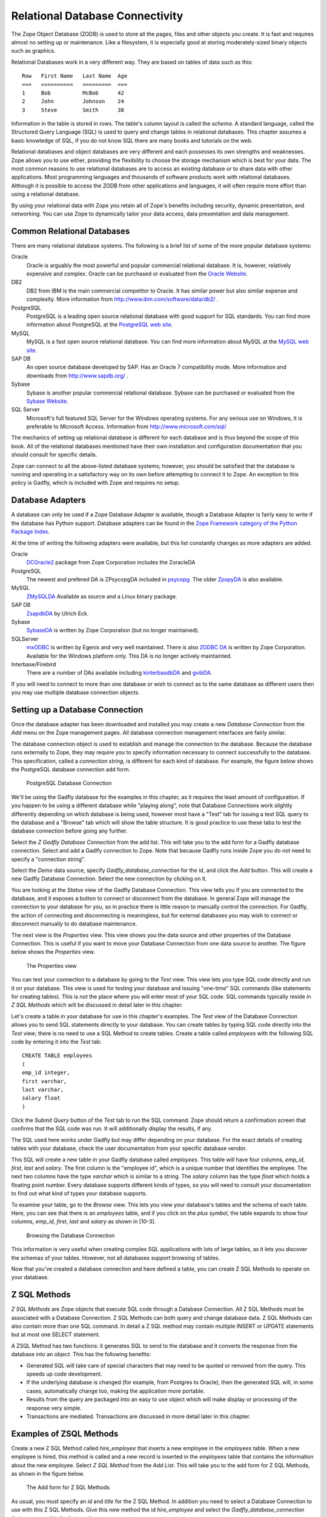 Relational Database Connectivity
================================

The Zope Object Database (ZODB) is used to store all the pages,
files and other objects you create. It is fast and requires almost
no setting up or maintenance.  Like a filesystem, it is especially
good at storing moderately-sized binary objects such as graphics.

Relational Databases work in a very different way. They are based on
tables of data such as this::

  Row   First Name   Last Name  Age
  ===   ==========   =========  ===
  1     Bob          McBob      42
  2     John         Johnson    24
  3     Steve        Smith      38

Information in the table is stored in rows. The table's column
layout is called the *schema*.  A standard language, called the
Structured Query Language (SQL) is used to query and change tables
in relational databases. This chapter assumes a basic knowledge of SQL,
if you do not know SQL there are many books and tutorials on the web.

Relational databases and object databases are very different and
each possesses its own strengths and weaknesses. Zope allows you to
use either, providing the flexibility to choose the storage
mechanism which is best for your data. The most common reasons to
use relational databases are to access an existing database or to
share data with other applications.  Most programming languages and
thousands of software products work with relational
databases. Although it is possible to access the ZODB from other
applications and languages, it will often require more effort than
using a relational database.

By using your relational data with Zope you retain all of Zope's
benefits including security, dynamic presentation, and
networking. You can use Zope to dynamically tailor your data access,
data presentation and data management.

Common Relational Databases
---------------------------

There are many relational database systems. The following is a brief
list of some of the more popular database systems:

Oracle
  Oracle is arguably the most powerful and popular
  commercial relational database. It is, however, relatively
  expensive and complex. Oracle can be purchased or evaluated from
  the `Oracle Website <http://www.oracle.com/index.html>`_.

DB2
  DB2 from IBM is the main commercial competitor to Oracle.
  It has similar power but also similar expense and complexity.
  More information from http://www.ibm.com/software/data/db2/ .

PostgreSQL
  PostgreSQL is a leading open source relational
  database with good support for SQL standards.  You can
  find more information about PostgreSQL at the `PostgreSQL web
  site <http://www.postgresql.org/>`_.

MySQL
  MySQL is a fast open source relational database. You
  can find more information about MySQL at the `MySQL web
  site <http://www.mysql.com/>`_. 

SAP DB
  An open source database developed by SAP. Has an Oracle 7
  compatibility mode. More information and downloads from 
  http://www.sapdb.org/ .

Sybase
  Sybase is another popular commercial relational database.
  Sybase can be purchased or evaluated from the 
  `Sybase Website <http://www.sybase.com/>`_.

SQL Server
  Microsoft's full featured SQL Server for the
  Windows operating systems. For any serious use on Windows, it is
  preferable to Microsoft Access. Information from
  http://www.microsoft.com/sql/

The mechanics of setting up relational database is different for
each database and is thus beyond the scope of this book.  All of the
relational databases mentioned have their own installation and
configuration documentation that you should consult for specific
details.

Zope can connect to all the above-listed database systems; however,
you should be satisfied that the database is running and operating
in a satisfactory way on its own before attempting to connect it to
Zope.  An exception to this policy is Gadfly, which is included with
Zope and requires no setup.


Database Adapters
-----------------

A database can only be used if a Zope Database Adapter is available,
though a Database Adapter is fairly easy to write if the database has
Python support. Database adapters can be found in the
`Zope Framework category of the Python Package Index <http://pypi.python.org/pypi?:action=browse&c=514>`_.

At the time of writing the following adapters were available, but this
list constantly changes as more adapters are added.

Oracle
  `DCOracle2 <http://www.zope.org/Members/matt/dco2>`_ package
  from Zope Corporation includes the ZoracleDA

PostgreSQL
  The newest and prefered DA is ZPsycopgDA included in 
  `psycopg <http://initd.org/software/psycopg package>`_. The older
  `ZpopyDA <http://sourceforge.net/projects/zpopyda/>`_ is also
  available.

MySQL
  `ZMySQLDA <http://www.zope.org/Members/adustman/Products/ZMySQLDA>`_
  Available as source and a Linux binary package.

SAP DB
  `ZsapdbDA <http://www.zope.org/Members/jack-e/ZsapdbDA>`_ by Ulrich Eck.

Sybase
  `SybaseDA <http://www.zope.org/Products/DA/SybaseDA/>`_ is 
  written by Zope Corporation (but no longer maintained).

SQLServer
  `mxODBC <http://www.egenix.com>`_ is written by Egenix
  and very well maintained. There is also
  `ZODBC DA <http://www.zope.org/Products/DA/ZODBCDA>`_ is
  written by Zope Corporation. Available
  for the Windows platform only. This DA is no longer actively
  maintainted.

Interbase/Firebird
  There are a number of DAs available including
  `kinterbasdbDA <http://www.zope.org/Members/mwoj/kinterbasdbDA>`_ and
  `gvibDA <http://www.zope.org/Members/bkc/gvibDA>`_.

If you will need to connect to more than one database or wish to connect
as to the same database as different users then you may use multiple
database connection objects.

Setting up a Database Connection
--------------------------------

Once the database adapter has been downloaded and installed you may
create a new *Database Connection* from the *Add* menu on the Zope
management pages. All database connection management interfaces are
fairly similar.

The database connection object is used to establish and manage the
connection to the database. Because the database runs externally to
Zope, they may require you to specify information necessary to
connect successfully to the database. This specification, called a
*connection string*, is different for each kind of database. For
example, the figure below shows the PostgreSQL database connection
add form.

.. figure:: ../Figures/psycopg.png

   PostgreSQL Database Connection

We'll be using the Gadfly database for the examples in this chapter,
as it requires the least amount of configuration.  If you happen to
be using a different database while "playing along", note that
Database Connections work slightly differently depending on which
database is being used, however most have a "Test" tab for issuing a
test SQL query to the database and a "Browse" tab which will show
the table structure. It is good practice to use these tabs to test
the database connection before going any further.

Select the *Z Gadfly Database Connection* from the add list.  This
will take you to the add form for a Gadfly database connection.
Select and add a Gadlfy connection to Zope. Note that because Gadfly
runs inside Zope you do not need to specify a "connection string".

Select the *Demo* data source, specify *Gadfly_database_connection* for
the id, and click the *Add* button.  This will create a new Gadfly
Database Connection. Select the new connection by clicking on it.

You are looking at the *Status* view of the Gadfly Database
Connection.  This view tells you if you are connected to the
database, and it exposes a button to connect or disconnect from the
database.  In general Zope will manage the connection to your
database for you, so in practice there is little reason to manually
control the connection.  For Gadfly, the action of connecting and
disconnecting is meaningless, but for external databases you may
wish to connect or disconnect manually to do database maintenance.

The next view is the *Properties* view.  This view shows you the data
source and other properties of the Database Connection.  This is useful
if you want to move your Database Connection from one data source to
another. The figure below shows the *Properties* view.

.. figure:: ../Figures/10-3.png

   The Properties view

You can test your connection to a database by going to the *Test*
view.  This view lets you type SQL code directly and run it on your
database.  This view is used for testing your database and issuing
"one-time" SQL commands (like statements for creating tables).  This
is *not* the place where you will enter most of your SQL code. SQL
commands typically reside in *Z SQL Methods* which will be discussed
in detail later in this chapter.

Let's create a table in your database for use in this chapter's
examples.  The *Test* view of the Database Connection allows you to
send SQL statements directly to your database. You can create tables
by typing SQL code directly into the *Test* view; there is no need
to use a SQL Method to create tables.  Create a table called
*employees* with the following SQL code by entering it into the
*Test* tab::

  CREATE TABLE employees
  (
  emp_id integer,
  first varchar,
  last varchar,
  salary float
  )

Click the *Submit Query* button of the *Test* tab to run the SQL
command. Zope should return a confirmation screen that confirms that
the SQL code was run.  It will additionally display the results, if
any.

The SQL used here works under Gadfly but may differ depending on
your database.  For the exact details of creating tables with your
database, check the user documentation from your specific database
vendor.

This SQL will create a new table in your Gadfly database called
*employees*.  This table will have four columns, *emp_id*, *first*,
*last* and *salary*.  The first column is the "employee id", which
is a unique number that identifies the employee.  The next two
columns have the type *varchar* which is similar to a string.  The
*salary* column has the type *float* which holds a floating point
number.  Every database supports different kinds of types, so you
will need to consult your documentation to find out what kind of
types your database supports.

To examine your table, go to the *Browse* view.  This lets you view
your database's tables and the schema of each table. Here, you can
see that there is an *employees* table, and if you click on the
*plus symbol*, the table expands to show four columns, *emp_id*,
*first*, *last* and *salary* as shown in [10-3].

.. figure:: ../Figures/10-4.png

   Browsing the Database Connection

This information is very useful when creating complex SQL
applications with lots of large tables, as it lets you discover the
schemas of your tables. However, not all databases support browsing
of tables.

Now that you've created a database connection and have defined a
table, you can create Z SQL Methods to operate on your database.

Z SQL Methods
-------------

*Z SQL Methods* are Zope objects that execute SQL code through a
Database Connection.  All Z SQL Methods must be associated with a
Database Connection. Z SQL Methods can both query and change
database data.  Z SQL Methods can also contain more than one SQL
command. In detail a Z SQL method may contain multiple INSERT
or UPDATE statements but at most one SELECT statement.

A ZSQL Method has two functions: it generates SQL to send to the
database and it converts the response from the database into an
object. This has the following benefits:

- Generated SQL will take care of special characters that may need to be
  quoted or removed from the query. This speeds up code development.

- If the underlying database is changed (for example, from Postgres
  to Oracle), then the generated SQL will, in some cases,
  automatically change too, making the application more portable.

- Results from the query are packaged into an easy to use object which
  will make display or processing of the response very simple.

- Transactions are mediated. Transactions are discussed in more
  detail later in this chapter.

Examples of ZSQL Methods
-------------------------

Create a new Z SQL Method called *hire_employee* that inserts a new
employee in the *employees* table.  When a new employee is hired,
this method is called and a new record is inserted in the
*employees* table that contains the information about the new
employee.  Select *Z SQL Method* from the *Add List*.  This will
take you to the add form for Z SQL Methods, as shown in the figure
below.

.. figure:: ../Figures/10-5.png

   The Add form for Z SQL Methods

As usual, you must specify an *id* and *title* for the Z SQL Method. In
addition you need to select a Database Connection to use with this Z SQL
Methods. Give this new method the id *hire_employee* and select the
*Gadfly_database_connection* that you created in the last section.

Next, you can specify *arguments* to the Z SQL Method. Just like
Scripts, Z SQL Methods can take arguments. Arguments are used to
construct SQL statements.  In this case your method needs four
arguments, the employee id number, the first name, the last name and
the employee's salary. Type "emp_id first last salary" into the
*Arguments* field. You can put each argument on its own line, or you
can put more than one argument on the same line separated by
spaces. You can also provide default values for argument just like
with Python Scripts. For example, 'emp_id=100' gives the 'emp_id'
argument a default value of 100.

The last form field is the *Query template*.  This field contains
the SQL code that is executed when the Z SQL Method is called.  In
this field, enter the following code::

  insert into employees (emp_id, first, last, salary) values
  (<dtml-sqlvar emp_id type="int">, 
   <dtml-sqlvar first type="string">, 
   <dtml-sqlvar last type="string">,
   <dtml-sqlvar salary type="float">
  )

Notice that this SQL code also contains DTML.  The DTML code in this
template is used to insert the values of the arguments into the SQL
code that gets executed on your database.  If the *emp_id* argument
had the value *42*, the *first* argument had the value *Bob* your
*last* argument had the value *Uncle* and the *salary* argument had
the value *50000.00* then the query template would create the
following SQL code::

  insert into employees (emp_id, first, last, salary) values
  (42,
   'Bob',
   'Uncle',
   50000.00
  )

The query template and SQL-specific DTML tags are explained further
in the next section of this chapter.

You have your choice of three buttons to click to add your new Z SQL
Method.  The *Add* button will create the method and take you back
to the folder containing the new method.  The *Add and Edit* button
will create the method and make it the currently selected object in
the *Workspace*.  The *Add and Test* button will create the method
and take you to the method's *Test* view so you can test the new
method.  To add your new Z SQL Method, click the *Add* button.

Now you have a Z SQL Method that inserts new employees in the
*employees* table.  You'll need another Z SQL Method to query the
table for employees.  Create a new Z SQL Method with the id
*list_all_employees*.  It should have no arguments and contain the
following SQL code::

  select * from employees

This simple SQL code selects all the rows from the *employees*
table.  Now you have two Z SQL Methods, one to insert new employees
and one to view all of the employees in the database.  Let's test
your two new methods by inserting some new employees in the
*employees* table and then listing them.  To do this, click on the
*hire_employee* Method and click the *Test* tab.  This will take you
to the *Test* view of the Method, as shown in the figure below.

.. figure:: ../Figures/10-6.png

   The hire_employee Test view

Here, you see a form with four input boxes, one for each argument to
the *hire_employee* Z SQL Method.  Zope automatically generates this
form for you based on the arguments of your Z SQL Method.  Because
the *hire_employee* Method has four arguments, Zope creates this
form with four input boxes. You can test the method by entering an
employee number, a first name, a last name, and a salary for your
new employee.  Enter the employee id "42", "Bob" for the first name,
"McBob" for the last name and a salary of "50000.00". Then click the
*Submit Query* button. You will then see the results of your test.

The screen says *This statement returned no results*.  This is
because the *hire_employee* method only inserts new information in
the table, it does not select any information out of the table, so
no records were returned.  The screen also shows you how the query
template get rendered into SQL.  As expected, the *sqlvar* DTML tags
rendered the four arguments into valid SQL code that your database
executed.  You can add as many employees as you'd like by repeatedly
testing this method.

To verify that the information you added is being inserted into the
table, select the *list_all_employees* Z SQL Method and click on its
*Test* tab.  

This view says *This query requires no input*, indicating the
*list_all_employees* does not have any argument and thus, requires
no input to execute.  Click on the *Submit Query* button to test the
method.

The *list_all_employees* method returns the contents of your
*employees* table.  You can see all the new employees that you
added. Zope automatically generates this tabular report screen for
you. Next we'll show how you can create your own user interface to
your Z SQL Methods to integrate them into your website.

Displaying Results from Z SQL Methods
-------------------------------------

Querying a relational database returns a sequence of results. The items
in the sequence are called *result rows*.  SQL query results are always a
sequence. Even if the SQL query returns only one row, that row is the
only item contained in a list of results.

Somewhat predictably, as Zope is `object oriented
<ObjectOrientation.html>`_, a Z SQL method returns a *Result object*. All
the result rows are packaged up into one object. For all practical
purposes, the result object can be thought of as rows in the database table
that have been turned into Zope objects.  These objects have attributes
that match the schema of the database result.

Result objects can be used from DTML to display the results of calling
a Z SQL Method.  For example, add a new DTML Method to your site called
*listEmployees* with the following DTML content::

  <dtml-var standard_html_header>

    <ul>
    <dtml-in list_all_employees>
      <li><dtml-var emp_id>: <dtml-var last>, <dtml-var first> 
        makes <dtml-var salary> Euro a year.
      </li>
    </dtml-in>
    </ul>

  <dtml-var standard_html_footer>

and the ZPT version::

  <div>
    <ul>
      <li tal:repeat="row context/list_all_employees">
        <span tal:content="string:${row/id}: ${row/last} ${row/first} 
              makes ${row/salary} Euro a year.
      </li>
    </ul>
  </div>

This method calls the *list_all_employees* Z SQL Method from
DTML. The *in* tag is used to iterate over each Result object
returned by the *list_all_employees* Z SQL Method.  Z SQL Methods
always return a list of objects, so you will almost certainly use
them from the DTML *in* tag unless you are not interested in the
results or if the SQL code will never return any results, like
*hire_employee*.

The body of the *in* tag is a template that defines what gets rendered
for each Result object in the sequence returned by *list_all_employees*.
In the case of a table with three employees in it, *listEmployees* might
return HTML that looks like this::

  <html>
    <body>

    <ul>
      <li>42: Roberts, Bob 
        makes $50,000 a year.
      </li>
      <li>101: leCat, Cheeta 
        makes $100,000 a year.
      </li>
      <li>99: Junglewoman, Jane 
        makes $100,001 a year.
      </li>
    </ul>

    </body>
  </html>

The *in* tag rendered an HTML list item for each Result object returned
by *list_all_employees*.

Zope Database Adapters behave slightly differently regarding how
they handle different types of data. However the more modern ones
will return the Python type that is closest to the SQL type - as
there are far more types in SQL than in Python there cannot be a
complete match. For example, a date will usually be returned as a
Zope DateTime object; char, varchar and text will all be returned as
strings.

An important difference between result objects and other Zope
objects is that result objects do not get created and permanently
added to Zope.  Result objects are not persistent. They exist for
only a short period of time; just long enough for you to use them in
a result page or to use their data for some other purpose.  As soon
as you are done with a request that uses result objects they go
away, and the next time you call a Z SQL Method you get a new set of
fresh result objects.

Next we'll look at how to create user interfaces in order to
collect data and pass it to Z SQL Methods.

Providing Arguments to Z SQL Methods
------------------------------------

So far, you have the ability to display employees with the
*listEmployees* DTML Method which calls the *list_all_employees* Z
SQL Method.  Now let's look at how to build a user interface for the
*hire_employee* Z SQL Method. Recall that the *hire_employee*
accepts four arguments, *emp_id*, *first*, *last*, and *salary*.
The *Test* tab on the *hire_employee* method lets you call this
method, but this is not very useful for integrating into a web
application. You need to create your own input form for your Z SQL
Method or call it manually from your application.

The Z Search Interface can create an input form for you
automatically.  In the chapter entitled `Searching and Categorizing
Content <SearchingZCatalog.html>`_, you used the Z Search Interface to
build a form/action pair of methods that automatically generated an
HTML search form and report screen that queried the Catalog and
returned results.  The Z Search Interface also works with Z SQL
Methods to build a similar set of search/result screens.

Select *Z Search Interface* from the add list and specify
*hire_employee* as the *Searchable object*. Enter the value
"hireEmployeeReport" for the *Report Id*, "hireEmployeeForm" for the
*Search Id* and check the "Generate DTML Methods" button then click
*Add*.

Click on the newly created *hireEmployeeForm* and click the *View*
tab.  Enter an employee_id, a first name, a last name, and salary
for a new employee and click *Submit*.  Zope returns a screen that
says "There was no data matching this query".  Because the report
form generated by the Z Search Interface is meant to display the
result of a Z SQL Method, and the *hire_employee* Z SQL Method does
not return any results; it just inserts a new row in the table.
Edit the *hireEmployeeReport* DTML Method a little to make it more
informative.  Select the *hireEmployeeReport* Method.  It should
contain the following long stretch of DTML::

  <dtml-var standard_html_header>

  <dtml-in hire_employee size=50 start=query_start>

     <dtml-if sequence-start>

        <dtml-if previous-sequence>

          <a href="<dtml-var URL><dtml-var sequence-query
                   >query_start=<dtml-var
                   previous-sequence-start-number>">
          (Previous <dtml-var previous-sequence-size> results)
          </a>

        </dtml-if previous-sequence>

        <table border>
          <tr>
          </tr>

     </dtml-if sequence-start>

          <tr>
          </tr>

     <dtml-if sequence-end>

        </table>
        <dtml-if next-sequence>

           <a href="<dtml-var URL><dtml-var sequence-query
             >query_start=<dtml-var
              next-sequence-start-number>">
           (Next <dtml-var next-sequence-size> results)
           </a>

        </dtml-if next-sequence>

     </dtml-if sequence-end>

  <dtml-else>

    There was no data matching this <dtml-var title_or_id> query.

  </dtml-in>

  <dtml-var standard_html_footer>

This is a pretty big piece of DTML!  All of this DTML is meant to
dynamically build a batch-oriented tabular result form.  Since we
don't need this, let's change the generated *hireEmployeeReport*
method to be much simpler::

  <dtml-var standard_html_header>

  <dtml-call hire_employee>

  <h1>Employee <dtml-var first> <dtml-var last> was Hired!</h1>

  <p><a href="listEmployees">List Employees</a></p>

  <p><a href="hireEmployeeForm">Back to hiring</a></p>

  <dtml-var standard_html_footer>

Now view *hireEmployeeForm* and hire another new employee.  Notice
how the *hire_employee* method is called from the DTML *call* tag.
This is because we know there is no output from the *hire_employee*
method. Since there are no results to iterate over, the method does not
need to be called with the *in* tag. It can be called simply with the
*call* tag.  

You now have a complete user interface for hiring new employees.
Using Zope's security system, you can now restrict access to this
method to only a certain group of users whom you want to have
permission to hire new employees.  Keep in mind, the search and
report screens generated by the Z Search Interface are just
guidelines that you can easily customize to suite your needs.

Next we'll take a closer look at precisely controlling SQL queries.
You've already seen how Z SQL Methods allow you to create basic SQL
query templates. In the next section you'll learn how to make the
most of your query templates.

Dynamic SQL Queries
-------------------

A Z SQL Method query template can contain DTML that is evaluated when the
method is called.  This DTML can be used to modify the SQL code that is
executed by the relational database.  Several SQL specific DTML tags
exist to assist you in the construction of complex SQL queries. In the
next sections you'll learn about the *sqlvar*, *sqltest* and *sqlgroup*
tags.

Inserting Arguments with the *Sqlvar* Tag
~~~~~~~~~~~~~~~~~~~~~~~~~~~~~~~~~~~~~~~~~

It's pretty important to make sure you insert the right kind of data
into a column in a database.  You database will complain if you try to
use the string "12" where the integer 12 is expected. SQL requires that
different types be quoted differently. To make matters worse, different
databases have different quoting rules.

In addition to avoiding errors, SQL quoting is important for security.
Suppose you had a query that makes a select::

  select * from employees 
    where emp_id=<dtml-var emp_id>

This query is unsafe since someone could slip SQL code into your
query by entering something like *12; drop table employees* as
an *emp_id*. To avoid this problem you need to make sure that your
variables are properly quoted. The *sqlvar* tag does this for you. Here
is a safe version of the above query that uses *sqlvar*::

    select * from employees 
      where emp_id=<dtml-sqlvar emp_id type=int>

The *sqlvar* tag operates similarly to the regular DTML *var* tag in
that it inserts values. However it has some tag attributes targeted at
SQL type quoting, and dealing with null values. The *sqlvar* tag
accepts a number of arguments:

*name*
  The *name* argument is identical to the name argument for
  the *var* tag.  This is the name of a Zope variable or Z SQL Method
  argument. The value of the variable or argument is inserted into the
  SQL Query Template.  A *name* argument is required, but the
  "name=" prefix may be omitted.

*type*
  The *type* argument determines the way the *sqlvar*
  tag should format the value of the variable or argument being
  inserted in the query template.  Valid values for type are
  *string*, *int*, *float*, or *nb*.  *nb* stands for non-blank
  and means a string with at least one character in it. The *sqlvar*
  tag *type* argument is required.

*optional*
  The *optional* argument tells the *sqlvar* tag
  that the variable or argument can be absent or be a null
  value.  If the variable or argument does not exist or is a
  null value, the *sqlvar* tag does not try to render it.  The
  *sqlvar* tag *optional* argument is optional.

The *type* argument is the key feature of the *sqlvar* tag. It
is responsible for correctly quoting the inserted variable.  See
Appendix A for complete coverage of the *sqlvar* tag.

You should always use the *sqlvar* tag instead of the *var* tag
when inserting variables into a SQL code since it correctly
quotes variables and keeps your SQL safe.

Equality Comparisons with the *sqltest* Tag
~~~~~~~~~~~~~~~~~~~~~~~~~~~~~~~~~~~~~~~~~~~

Many SQL queries involve equality comparison operations.  These
are queries that ask for all values from the table that are in
some kind of equality relationship with the input.  For example,
you may wish to query the *employees* table for all employees
with a salary *greater than* a certain value.

To see how this is done, create a new Z SQL Method named
*employees_paid_more_than*.  Give it one argument, *salary*,
and the following SQL template::

  select * from employees 
    where <dtml-sqltest salary op=gt type=float>

Now click *Add and Test*.  The *op* tag attribute is set to *gt*,
which stands for *greater than*.  This Z SQL Method will only return
records of employees that have a higher salary than what you enter in
this input form.  The *sqltest* builds the SQL syntax necessary to
safely compare the input to the table column. Type "10000" into the
*salary* input and click the *Test* button. As you can see the
*sqltest* tag renders this SQL code::

  select * from employees
    where salary > 10000

The *sqltest* tag renders these comparisons to SQL taking into
account the type of the variable and the particularities of the
database.  The *sqltest* tag accepts the following tag parameters:

*name*
  The name of the variable to insert.

*type*
  The data type of the value to be inserted. This
  attribute is required and may be one of *string*, *int*,
  *float*, or *nb*. The nb data type stands for "not blank" and
  indicates a string that must have a length that is greater
  than 0. When using the nb type, the *sqltest* tag will not
  render if the variable is an empty string.

*column*
  The name of the SQL column, if different than the *name*
  attribute.

*multiple*
  A flag indicating whether multiple values may be
  provided. This lets you test if a column is in a set of
  variables. For example when *name* is a list of strings "Bob" ,
  "Billy" , '<dtml-sqltest name type="string" multiple>' renders to
  this SQL: 'name in ("Bob", "Billy")'.

*optional*
  A flag indicating if the test is optional. If
  the test is optional and no value is provided for a variable
  then no text is inserted. If the value is an empty string,
  then no text will be inserted only if the type is *nb*.

*op*
  A parameter used to choose the comparison operator
  that is rendered. The comparisons are: *eq* (equal to), *gt*
  (greater than), *lt* (less than), *ge* (greater than or equal
  to), *le* (less than or equal to), and  *ne* (not equal to).

See `Appendix A <AppendixA.html>`_ for more information on the
*sqltest* tag.  If your database supports additional comparison
operators such as *like* you can use them with *sqlvar*. For
example if *name* is the string "Mc%", the SQL code::

  <dtml-sqltest name type="string" op="like">

would render to::

  name like 'Mc%'

The *sqltest* tag helps you build correct SQL queries. In
general your queries will be more flexible and work better with
different types of input and different database if you use
*sqltest* rather than hand coding comparisons.

Creating Complex Queries with the *sqlgroup* Tag
~~~~~~~~~~~~~~~~~~~~~~~~~~~~~~~~~~~~~~~~~~~~~~~~

The *sqlgroup* tag lets you create SQL queries that support a
variable number of arguments.  Based on the arguments specified, SQL
queries can be made more specific by providing more arguments, or
less specific by providing less or no arguments.

Here is an example of an unqualified SQL query::

  select * from employees

Here is an example of a SQL query qualified by salary::

  select * from employees
  where(
    salary > 100000.00
  )

Here is an example of a SQL query qualified by salary and first name::

  select * from employees 
  where(
    salary > 100000.00
    and
    first in ('Jane', 'Cheetah', 'Guido')    
  )

Here is an example of a SQL query qualified by a first and a
last name::

  select * from employees 
  where(
    first = 'Old'
    and
    last = 'McDonald'     
  )

All three of these queries can be accomplished with one Z SQL
Method that creates more specific SQL queries as more arguments
are specified.  The following SQL template can build all three
of the above queries::

  select * from employees 
  <dtml-sqlgroup where>
    <dtml-sqltest salary op=gt type=float optional>
  <dtml-and>
    <dtml-sqltest first op="eq" type="nb" multiple optional>
  <dtml-and>
    <dtml-sqltest last  op="eq" type="nb" multiple optional>
  </dtml-sqlgroup>  

The *sqlgroup* tag renders the string *where* if the contents of
the tag body contain any text and builds the qualifying
statements into the query.  This *sqlgroup* tag will not render
the *where* clause if no arguments are present.

The *sqlgroup* tag consists of three blocks separated by *and*
tags.  These tags insert the string *and* if the enclosing
blocks render a value.  This way the correct number of *ands*
are included in the query.  As more arguments are specified,
more qualifying statements are added to the query.  In this
example, qualifying statements restricted the search with *and*
tags, but *or* tags can also be used to expand the search.

This example also illustrates *multiple* attribute on *sqltest*
tags.  If the value for *first* or *last* is a list, then the
right SQL is rendered to specify a group of values instead of a
single value.

You can also nest *sqlgroup* tags.
For example::

  select * from employees
  <dtml-sqlgroup where>
    <dtml-sqlgroup>
       <dtml-sqltest first op="like" type="nb">
    <dtml-and>
       <dtml-sqltest last op="like" type="nb">
    </dtml-sqlgroup>
  <dtml-or>
    <dtml-sqltest salary op="gt" type="float">
  </dtml-sqlgroup>

Given sample arguments, this template renders to SQL like so::

  select * from employees
  where
  ( (first like 'A%'
     and
     last like 'Smith'
    )
    or
    salary > 20000.0
  )

You can construct very complex SQL statements with the
*sqlgroup* tag. For simple SQL code you won't need to use the
*sqlgroup* tag. However, if you find yourself creating a number
of different but related Z SQL Methods you should see if you
can't accomplish the same thing with one method that uses the
*sqlgroup* tag.

Advanced Techniques
-------------------

So far you've seen how to connect to a relational database, send
it queries and commands, and create a user interface. These are
the basics of relational database connectivity in Zope.

In the following sections you'll see how to integrate your relational
queries more closely with Zope and enhance performance. We'll start by
looking at how to pass arguments to Z SQL Methods both explicitly and
by acquisition.  Then you'll find out how you can call Z SQL Methods
directly from URLs using traversal to result objects. Next you'll find
out how to make results objects more powerful by binding them to 
classes. Finally we'll look at caching to improve performance and how
Zope handles database transactions.

Calling Z SQL Methods with Explicit Arguments
~~~~~~~~~~~~~~~~~~~~~~~~~~~~~~~~~~~~~~~~~~~~~

If you call a Z SQL Method without argument from DTML, the arguments
are automatically collected from the REQUEST. This is the technique 
that we have used so far in this chapter. It works well when you want
to query a database from a search form, but sometimes you want to 
manually or programmatically query a database. Z SQL Methods can be
called with explicit arguments from DTML or Python.  For example, to
query the *employee_by_id* Z SQL Method manually, the following DTML
can be used::

  <dtml-var standard_html_header>

    <dtml-in expr="employee_by_id(emp_id=42)">
      <h1><dtml-var last>, <dtml-var first></h1>

      <p><dtml-var first>'s employee id is <dtml-var emp_id>.  <dtml-var
      first> makes <dtml-var salary> Euro per year.</p>
    </dtml-in>

  <dtml-var standard_html_footer>

and the ZPT version::

  <div>
    <tal:div  tal:repeat="row python: context.employee_by_id(emp_id=42)">
      <h1 tal:content="string: ${row/last}, ${row/first}" />
      <p>
       <span tal:content="string:${row/first}s employee id is ${row/emp_id}. 
             ${row/first} makes ${row/salary} Euro per year.
    </tal:div>
  </div>

Remember, the *employee_by_id* method returns only one record, so the
body of the *in* tag in this method will execute only once. In the
example you were calling the Z SQL Method like any other method and
passing it a keyword argument for *emp_id*.  The same can be done
easily from Python::

  ## Script (Python) "join_name"
  ##parameters=id
  ##
  for result in context.employee_by_id(emp_id=id):
      return result.last + ', ' + result.first

This script accepts an *id* argument and passes it to *employee_by_id*
as the *emp_id* argument.  It then iterates over the single result and
joins the last name and the first name with a comma.

You can provide more control over your relational data by calling Z SQL
Methods with explicit arguments. It's also worth noting that from DTML
and Python Z SQL Methods can be called with explicit arguments just
like you call other Zope methods.

Acquiring Arguments from other Objects
~~~~~~~~~~~~~~~~~~~~~~~~~~~~~~~~~~~~~~

Z SQL can acquire information from other objects and be used to
modify the SQL query.  Consider the below figure, which shows a
collection of Folders in a organization's website.

.. figure:: ../Figures/10-7.png

   Folder structure of an organizational website

Suppose each department folder has a *department_id* string
property that identifies the accounting ledger id for that
department. This property could be used by a shared Z SQL Method to
query information for just that department.  To illustrate,
create various nested folders with different *department_id*
string properties and then create a Z SQL Method with the id
*requisition_something* in the root folder that takes four
arguments, *department_id*, *description*, *quantity*, and *unit_cost*. and the
following query template::

  INSERT INTO requisitions 
    (
      department_id, description, quantity, unit_cost
    )
  VALUES
    (
      <dtml-sqlvar department_id type="string">,
      <dtml-sqlvar description type="string">,
      <dtml-sqlvar quantity type="int">,
      <dtml-sqlvar unit_cost type="float">
    )

Now, create a Z Search Interface with a *Search Id* of
"requisitionSomethingForm" and the *Report id* of
"requisitionSomething".  Select the *requisition_something* Z
SQL Method as the *Searchable Object* and click *Add*.

Edit the *requisitionSomethingForm* and remove the first input box for
the *department_id* field.  We don't want the value of *department_id*
to come from the form, we want it to come from a property that is
acquired.

Now, you should be able to go to a URL like::

  http://example.org/Departments/Support/requisitionSomethingForm

... and requisition some punching bags for the Support department.
Alternatively, you could go to::

  http://example.org/Departments/Sales/requisitionSomethingForm

..and requisition some tacky rubber key-chains with your logo on
them for the Sales department.  Using Zope's security system as
described in the chapter entitled `Users and
Security <Security.html>`_, you can now restrict access to these forms
so personnel from departments can requisition items just for their
department and not any other.

The interesting thing about this example is that *department_id*
was not one of the arguments provided to the query.  Instead of
obtaining the value of this variable from an argument, it
*acquires* the value from the folder where the Z SQL Method is
accessed.  In the case of the above URLs, the
*requisition_something* Z SQL Method acquires the value from the
*Sales* and *Support* folders. This allows you to tailor SQL
queries for different purposes. All the departments can share a
query but it is customized for each department.

By using acquisition and explicit argument passing you can
tailor your SQL queries to your web application.

Traversing to Result Objects
~~~~~~~~~~~~~~~~~~~~~~~~~~~~

So far you've provided arguments to Z SQL Methods from web forms,
explicit argument, and acquisition.  You can also provide
arguments to Z SQL Methods by calling them from the web with
special URLs. This is called *traversing* to results
objects. Using this technique you can "walk directly up to" result
objects using URLs.

In order to traverse to result objects with URLs, you must be
able to ensure that the SQL Method will return only one result
object given one argument.  For example, create a new Z SQL Method
named *employee_by_id*, with *emp_id* in the 'Arguments' field and the
following in the SQL Template::

  select * from employees where
    <dtml-sqltest emp_id op="eq" type="int">

This method selects one employee out of the *employees* table based on
their employee id.  Since each employee has a unique id, only one
record will be returned. Relational databases can provide these kinds
of uniqueness guarantees.

Zope provides a special URL syntax to access ZSQL Methods that always
return a single result. The URL consists of the URL of the ZSQL Method
followed by the argument name followed by the argument value. For
example, *http://localhost:8080/employee_by_id/emp_id/42*. Note, this 
URL will return a single result object as if you queried the ZSQL
Method from DTML and passed it a single argument it would return
a list of results that happend to only have one item in it.

Unfortunately the result object you get with this URL is not
very interesting to look at. It has no way to display itself in
HTML. You still need to display the result object.  To do this,
you can call a DTML Method on the result object.  This can be
done using the normal URL acquisition rules described in Chapter
10, "Advanced Zope Scripting".  For example, consider the
following URL::

  http://localhost:8080/employee_by_id/emp_id/42/viewEmployee

Here we see the *employee_by_id* Z SQL Method being passed the *emp_id*
argument by URL. The *viewEmployee* method is then called on the
result object. Let's create a *viewEmployee* DTML Method and try
it out. Create a new DTML Method named *viewEmployee* and give
it the following content::

  <dtml-var standard_html_header>

    <h1><dtml-var last>, <dtml-var first></h1>

    <p><dtml-var first>'s employee id is <dtml-var emp_id>.  <dtml-var
    first> makes <dtml-var salary fmt="dollars-and-cents"> per year.</p>

  <dtml-var standard_html_footer>

Now when you go to the URL
*http://localhost:8080/employee_by_id/emp_id/42/viewEmployee*
the *viewEmployee* DTML Method is bound the result object that
is returned by *employee_by_id*.  The *viewEmployee* method can
be used as a generic template used by many different Z SQL
Methods that all return employee records.

Since the *employee_by_id* method only accepts one argument, it
isn't even necessary to specify *emp_id* in the URL to qualify
the numeric argument.  If your Z SQL Method has one argument,
then you can configure the Z SQL Method to accept only one extra
path element argument instead of a pair of arguments.  This
example can be simplified even more by selecting the
*employee_by_id* Z SQL Method and clicking on the *Advanced*
tab.  Here, you can see a check box called *Allow "Simple" Direct
Traversal*.  Check this box and click *Change*.  Now, you can
browse employee records with simpler URLs like
*http://localhost:8080/employee_by_id/42/viewEmployee*.  Notice
how no *emp_id* qualifier is declared in the URL.

Traversal gives you an easy way to provide arguments and bind
methods to Z SQL Methods and their results.  Next we'll show you
how to bind whole classes to result objects to make them even
more powerful.

Other Result Object Methods
~~~~~~~~~~~~~~~~~~~~~~~~~~~

Up to now we have just been iterating through the attributes of
the Result object in DTML. The result object does however provide
other methods which can be easier in some situations. These
methods can be accessed from Scripts (Python) and page templates.
For example in Python we could write::

  result=context.list_all_employees()
  return len(result)

and in ZPT::

  <span tal:content="python: len(list_all_employees())" />


Assuming that we have set 'result' to being a result object we can
use the following methods:

'len(result)'
  this will show the number rows returned (which would be 3 in the example
  above).

'result.names()'
  a list of all the column headings, returning a list containing 'emp_id',
  'first', 'last' and 'salary'

'result.tuples()'
  returns a list of tuples in our example::

      [(43, 'Bob', 'Roberts', 50000),
       (101, 'Cheeta', 'leCat', 100000),
       (99, 'Jane', 'Junglewoman', 100001)]

'result.dictionaries()'
  will return a list of dictionaries, with one dictionary for each row::

        [{'emp_id': 42, 'first': 'Bob','last': 'Roberts', 'salary': 50000},
         {'emp_id': 101, 'first: 'Cheeta', 'last': 'leCat', 'salary': 100000},
         {'emp_id': 99, 'first': 'Jane', 'last': 'Junglewoman', 'salary': 100001}]

'result.data_dictionary()'
  returns a dictionary describing the structure of the results table. The
  dictionary has the key 'name', 'type', 'null' and 'width'. Name and type
  are self explanatory, 'null' is true if that field may contain a null
  value and width is the width in characters of the field. Note that 'null'
  and 'width' may not be set by some Database Adapters.

'result.asRDB()'
  displays the result in a similar way to a relational database. The DTML
  below displays the result below::

    <pre>
      <dtml-var "list_all_employees().asRDB()">
    </pre>

    ... displays ...

    emp_id first last salary
    42 Bob Roberts 50000
    101 Cheeta leCat 100000
    99 Jane Junglewoman 100001

'result[0][1]'
  return row 0, column 1 of the result, 'bob' in this example. Be careful
  using this method as changes in the schema will cause unexpected results.

Binding Classes to Result Objects
~~~~~~~~~~~~~~~~~~~~~~~~~~~~~~~~~

A Result object has an attribute for each column in a results row.
As we have seen there are some basic methods for processing these
attributes to produce some more useful output. However we can go
further by writing our own custom methods and adding them into the
Result object.

There are two ways to bind a method to a Result object.  As you
saw previously, you can bind DTML and other methods to Z SQL
Method Result objects using traversal to the results object
coupled with the normal URL based acquisition binding mechanism
described in the chapter entitled `Advanced Zope
Scripting <ScriptingZope.html>`_.  You can also bind methods to Result
objects by defining a Python class that gets *mixed in* with the
normal, simple Result object class.  These classes are defined in
the same location as External Methods in the filesystem, in Zope's
*Extensions* directory.  Python classes are collections of methods
and attributes.  By associating a class with a Result object, you
can make the Result object have a rich API and user interface.

Classes used to bind methods and other class attributes to
Result classes are called *Pluggable Brains*, or just *Brains*.
Consider the example Python class::

  class Employee:

    def fullName(self):
      """ The full name in the form 'John Doe' """
      return self.first + ' ' + self.last

When result objects with this Brains class are created as the
result of a Z SQL Method query, the Results objects will have
*Employee* as a base class. This means that the record objects
will have all the methods defined in the *Employee* class,
giving them behavior, as well as data.

To use this class, create the above class in the *Employee.py*
file in the *Extensions* directory. Go the *Advanced* tab of the
*employee_by_id* Z SQL Method and enter *Employee* in the *Class
Name* field, and *Employee* in the *Class File* field and click
*Save Changes*.  Now you can edit the *viewEmployee* DTML Method
to contain::

  <dtml-var standard_html_header>

    <h1><dtml-var fullName></h1>

    <p><dtml-var first>'s employee id is <dtml-var emp_id>.  <dtml-var
    first> makes <dtml-var salary fmt="dollars-and-cents"> per year.</p>

  <dtml-var standard_html_footer>

Now when you go to the URL
*http://localhost:8080/employee_by_id/42/viewEmployee* the
*fullName* method is called by the *viewEmployee* DTML Method.
The *fullName* method is defined in the *Employee* class of the
*Employee* module and is bound to the result object returned by
*employee_by_id*

*Brains* provide a very powerful facility which allows you to
treat your relational data in a more object-centric way. For
example, not only can you access the *fullName* method using
direct traversal, but you can use it anywhere you handle result
objects. For example::

  <dtml-in employee_by_id>
    <dtml-var fullName>
  </dtml-in>

For all practical purposes your Z SQL Method returns a sequence
of smart objects, not just data.

This example only "scratches the surface" of what can be done with
Brains classes. With a bit of Python, you could create brains
classes that accessed network resources, called other Z SQL
Methods, or performed all kinds of business logic.  Since advanced
Python programming is not within the scope of this book, we
regrettably cannot provide a great number of examples of this sort
of functionality, but we will at least provide one below.

Here's a more powerful example of brains. Suppose that you have
an *managers* table to go with the *employees* table that you've
used so far. Suppose also that you have a *manager_by_id* Z SQL
Method that returns a manager id manager given an *emp_id* argument::

  select manager_id from managers where
    <dtml-sqltest emp_id type="int" op="eq">        

You could use this Z SQL Method in your brains class like so::

  class Employee:

      def manager(self):
          """
          Returns this employee's manager or None if the
          employee does not have a manager.
          """
          # Calls the manager_by_id Z SQL Method.
          records=self.manager_by_id(emp_id=self.emp_id)
          if records:
              manager_id=records[0].manager_id
              # Return an employee object by calling the
              # employee_by_id Z SQL Method with the manager's emp_id
              return self.employee_by_id(emp_id=manager_id)[0]

This 'Employee' class shows how methods can use other Zope
objects to weave together relational data to make it seem like a
collection of objects. The 'manager' method calls two Z SQL
Methods, one to figure out the emp_id of the employee's manager,
and another to return a new Result object representing the
manager. You can now treat employee objects as though they have
simple references to their manager objects. For example you
could add something like this to the *viewEmployee* DTML Method::

  <dtml-if manager>
    <dtml-with manager>
      <p> My manager is <dtml-var first> <dtml-var last>.</p>
    </dtml-with>
  </dtml-if>

As you can see brains can be both complex and powerful. When
designing relational database applications you should try to
keep things simple and add complexity slowly. It's important to make
sure that your brains classes don't add lots of unneeded overhead. 

Caching Results
~~~~~~~~~~~~~~~

You can increase the performance of your SQL queries with
caching. Caching stores Z SQL Method results so that if you call
the same method with the same arguments frequently, you won't
have to connect to the database every time. Depending on your
application, caching can dramatically improve performance.

To control caching, go to the *Advanced* tab of a SQL Method. You have
three different cache controls as shown in the figure below.

.. figure:: ../Figures/10-8.png

   Caching controls for Z SQL Methods

The *Maximum number of rows received* field controls how much
data to cache for each query. The *Maximum number of results to
cache* field controls how many queries to cache. The *Maximum
time (in seconds) to cache results* controls how long cached
queries are saved for.  In general, the larger you set these
values the greater your performance increase, but the more
memory Zope will consume. As with any performance tuning, you
should experiment to find the optimum settings for your application.

In general you will want to set the maximum results to cache to
just high enough and the maximum time to cache to be just long
enough for your application. For site with few hits you should
cache results for longer, and for sites with lots of hits you
should cache results for a shorter period of time. For machines
with lots of memory you should increase the number of cached
results. To disable caching set the cache time to zero
seconds. For most queries, the default value of 1000 for the
maximum number of rows retrieved will be adequate. For extremely
large queries you may have to increase this number in order to
retrieve all your results.

Transactions
~~~~~~~~~~~~

A transaction is a group of operations that can be undone all at
once.  As was mentioned in the chapter entitled `Zope Concepts and
Architecture <ZopeArchitecture.html>`_, all changes done to Zope are
done within transactions.  Transactions ensure data integrity.
When using a system that is not transactional and one of your web
actions changes ten objects, and then fails to change the
eleventh, then your data is now inconsistent.  Transactions allow
you to revert all the changes you made during a request if an
error occurs.

Imagine the case where you have a web page that bills a customer
for goods received.  This page first deducts the goods from the
inventory, and then deducts the amount from the customers
account.  If the second operation fails for some reason you
want to make sure the change to the inventory doesn't take effect.

Most commercial and open source relational databases support
transactions. If your relational database supports transactions,
Zope will make sure that they are tied to Zope transactions. This
ensures data integrity across both Zope and your relational
database.

In our example, the transaction would start with the customer
submitting the form from the web page and would end when the page
is displayed. It is guaranteed that operations in this transaction
are either all performed or none are performed even if these
operations use a mix of Zope Object Database and external
relational database.

Further help
------------

The zope-db@zope.org is the place to ask questions about relational
databases. You can subscribe or browse the archive of previous postings
at http://mail.zope.org/mailman/listinfo/zope-db

Summary
-------

Zope allows you to build web applications with relational
databases. Unlike many web application servers, Zope has its own
object database and does not require the use of relational
databases to store information.

Zope lets you use relational data just like you use other Zope
objects. You can connect your relational data to business logic
with scripts and brains, you can query your relational data with Z
SQL Methods and presentation tools like DTML, and your can even
use advanced Zope features like URL traversal, acquisition, undo
and security while working with relational data.
